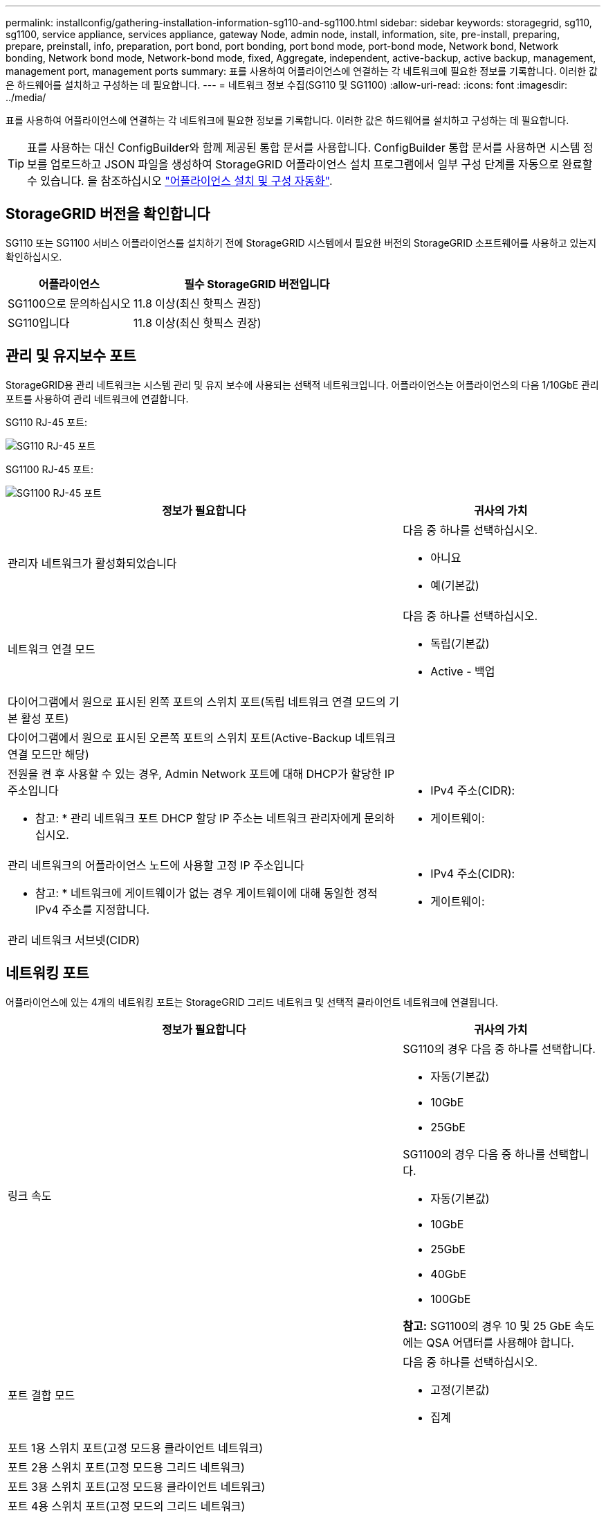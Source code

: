 ---
permalink: installconfig/gathering-installation-information-sg110-and-sg1100.html 
sidebar: sidebar 
keywords: storagegrid, sg110, sg1100, service appliance, services appliance, gateway Node, admin node, install, information, site, pre-install, preparing, prepare, preinstall, info, preparation, port bond, port bonding, port bond mode, port-bond mode, Network bond, Network bonding, Network bond mode, Network-bond mode, fixed, Aggregate, independent, active-backup, active backup, management, management port, management ports 
summary: 표를 사용하여 어플라이언스에 연결하는 각 네트워크에 필요한 정보를 기록합니다. 이러한 값은 하드웨어를 설치하고 구성하는 데 필요합니다. 
---
= 네트워크 정보 수집(SG110 및 SG1100)
:allow-uri-read: 
:icons: font
:imagesdir: ../media/


[role="lead"]
표를 사용하여 어플라이언스에 연결하는 각 네트워크에 필요한 정보를 기록합니다. 이러한 값은 하드웨어를 설치하고 구성하는 데 필요합니다.


TIP: 표를 사용하는 대신 ConfigBuilder와 함께 제공된 통합 문서를 사용합니다. ConfigBuilder 통합 문서를 사용하면 시스템 정보를 업로드하고 JSON 파일을 생성하여 StorageGRID 어플라이언스 설치 프로그램에서 일부 구성 단계를 자동으로 완료할 수 있습니다. 을 참조하십시오 link:automating-appliance-installation-and-configuration.html["어플라이언스 설치 및 구성 자동화"].



== StorageGRID 버전을 확인합니다

SG110 또는 SG1100 서비스 어플라이언스를 설치하기 전에 StorageGRID 시스템에서 필요한 버전의 StorageGRID 소프트웨어를 사용하고 있는지 확인하십시오.

[cols="1a,2a"]
|===
| 어플라이언스 | 필수 StorageGRID 버전입니다 


 a| 
SG1100으로 문의하십시오
 a| 
11.8 이상(최신 핫픽스 권장)



 a| 
SG110입니다
 a| 
11.8 이상(최신 핫픽스 권장)

|===


== 관리 및 유지보수 포트

StorageGRID용 관리 네트워크는 시스템 관리 및 유지 보수에 사용되는 선택적 네트워크입니다. 어플라이언스는 어플라이언스의 다음 1/10GbE 관리 포트를 사용하여 관리 네트워크에 연결합니다.

SG110 RJ-45 포트:

image::../media/sg6100_rj_45_ports_circled.png[SG110 RJ-45 포트]

SG1100 RJ-45 포트:

image::../media/sg1100_rj_45_ports_circled.png[SG1100 RJ-45 포트]

[cols="2a,1a"]
|===
| 정보가 필요합니다 | 귀사의 가치 


 a| 
관리자 네트워크가 활성화되었습니다
 a| 
다음 중 하나를 선택하십시오.

* 아니요
* 예(기본값)




 a| 
네트워크 연결 모드
 a| 
다음 중 하나를 선택하십시오.

* 독립(기본값)
* Active - 백업




 a| 
다이어그램에서 원으로 표시된 왼쪽 포트의 스위치 포트(독립 네트워크 연결 모드의 기본 활성 포트)
 a| 



 a| 
다이어그램에서 원으로 표시된 오른쪽 포트의 스위치 포트(Active-Backup 네트워크 연결 모드만 해당)
 a| 



 a| 
전원을 켠 후 사용할 수 있는 경우, Admin Network 포트에 대해 DHCP가 할당한 IP 주소입니다

* 참고: * 관리 네트워크 포트 DHCP 할당 IP 주소는 네트워크 관리자에게 문의하십시오.
 a| 
* IPv4 주소(CIDR):
* 게이트웨이:




 a| 
관리 네트워크의 어플라이언스 노드에 사용할 고정 IP 주소입니다

* 참고: * 네트워크에 게이트웨이가 없는 경우 게이트웨이에 대해 동일한 정적 IPv4 주소를 지정합니다.
 a| 
* IPv4 주소(CIDR):
* 게이트웨이:




 a| 
관리 네트워크 서브넷(CIDR)
 a| 

|===


== 네트워킹 포트

어플라이언스에 있는 4개의 네트워킹 포트는 StorageGRID 그리드 네트워크 및 선택적 클라이언트 네트워크에 연결됩니다.

[cols="2a,1a"]
|===
| 정보가 필요합니다 | 귀사의 가치 


 a| 
링크 속도
 a| 
SG110의 경우 다음 중 하나를 선택합니다.

* 자동(기본값)
* 10GbE
* 25GbE


SG1100의 경우 다음 중 하나를 선택합니다.

* 자동(기본값)
* 10GbE
* 25GbE
* 40GbE
* 100GbE


*참고:* SG1100의 경우 10 및 25 GbE 속도에는 QSA 어댑터를 사용해야 합니다.



 a| 
포트 결합 모드
 a| 
다음 중 하나를 선택하십시오.

* 고정(기본값)
* 집계




 a| 
포트 1용 스위치 포트(고정 모드용 클라이언트 네트워크)
 a| 



 a| 
포트 2용 스위치 포트(고정 모드용 그리드 네트워크)
 a| 



 a| 
포트 3용 스위치 포트(고정 모드용 클라이언트 네트워크)
 a| 



 a| 
포트 4용 스위치 포트(고정 모드의 그리드 네트워크)
 a| 

|===


== 그리드 네트워크 포트

StorageGRID용 그리드 네트워크는 모든 내부 StorageGRID 트래픽에 사용되는 필수 네트워크입니다. 이 어플라이언스는 네트워크 포트 4개를 사용하여 그리드 네트워크에 연결됩니다.

[cols="2a,1a"]
|===
| 정보가 필요합니다 | 귀사의 가치 


 a| 
네트워크 연결 모드
 a| 
다음 중 하나를 선택하십시오.

* Active-Backup(기본값)
* LACP(802.3ad)




 a| 
VLAN 태그 지정이 활성화되었습니다
 a| 
다음 중 하나를 선택하십시오.

* 아니요(기본값)
* 예




 a| 
VLAN 태그(VLAN 태그 지정이 활성화된 경우)
 a| 
0에서 4095 사이의 값을 입력합니다.



 a| 
전원을 켠 후 사용할 수 있는 경우 그리드 네트워크에 대해 DHCP 할당 IP 주소입니다
 a| 
* IPv4 주소(CIDR):
* 게이트웨이:




 a| 
그리드 네트워크에서 어플라이언스 노드에 사용할 고정 IP 주소입니다

* 참고: * 네트워크에 게이트웨이가 없는 경우 게이트웨이에 대해 동일한 정적 IPv4 주소를 지정합니다.
 a| 
* IPv4 주소(CIDR):
* 게이트웨이:




 a| 
그리드 네트워크 서브넷(CIDR)
 a| 



 a| 
MTU(Maximum Transmission Unit) 설정(선택 사항) 1500의 기본값을 사용하거나 MTU를 9000과 같은 점보 프레임에 적합한 값으로 설정할 수 있습니다.
 a| 

|===


== 클라이언트 네트워크 포트

StorageGRID용 클라이언트 네트워크는 일반적으로 그리드에 대한 클라이언트 프로토콜 액세스를 제공하는 데 사용되는 선택적 네트워크입니다. 어플라이언스는 네트워크 포트 4개를 사용하여 클라이언트 네트워크에 연결됩니다.

[cols="2a,1a"]
|===
| 정보가 필요합니다 | 귀사의 가치 


 a| 
클라이언트 네트워크가 활성화되었습니다
 a| 
다음 중 하나를 선택하십시오.

* 아니요(기본값)
* 예




 a| 
네트워크 연결 모드
 a| 
다음 중 하나를 선택하십시오.

* Active-Backup(기본값)
* LACP(802.3ad)




 a| 
VLAN 태그 지정이 활성화되었습니다
 a| 
다음 중 하나를 선택하십시오.

* 아니요(기본값)
* 예




 a| 
VLAN 태그(VLAN 태그 지정이 활성화된 경우)
 a| 
0에서 4095 사이의 값을 입력합니다.



 a| 
전원을 켠 후 사용할 수 있는 경우 클라이언트 네트워크에 대해 DHCP 할당 IP 주소입니다
 a| 
* IPv4 주소(CIDR):
* 게이트웨이:




 a| 
클라이언트 네트워크의 어플라이언스 노드에 사용할 고정 IP 주소입니다

* 참고: * 클라이언트 네트워크가 활성화된 경우 어플라이언스의 기본 경로는 여기에 지정된 게이트웨이를 사용합니다.
 a| 
* IPv4 주소(CIDR):
* 게이트웨이:


|===


== BMC 관리 네트워크 포트

다이어그램에 표시된 1GbE 관리 포트를 사용하여 서비스 어플라이언스의 BMC 인터페이스에 액세스할 수 있습니다. 이 포트는 IPMI(Intelligent Platform Management Interface) 표준을 사용하여 이더넷을 통한 컨트롤러 하드웨어의 원격 관리를 지원합니다.


NOTE: BMC를 포함하는 모든 어플라이언스에 대해 원격 IPMI 액세스를 활성화 또는 비활성화할 수 있습니다. 원격 IPMI 인터페이스를 사용하면 BMC 계정 및 암호를 가진 모든 사용자가 StorageGRID 어플라이언스에 낮은 수준의 하드웨어 액세스를 할 수 있습니다. BMC에 대한 원격 IPMI 액세스가 필요하지 않으면 다음 방법 중 하나를 사용하여 이 옵션을 비활성화합니다
Grid Manager에서 * configuration * > * Security * > * Security settings * > * Appliances * 로 이동하고 * Enable remote IPMI access * 확인란을 선택 취소합니다. 를 누릅니다
그리드 관리 API에서 전용 엔드포인트를 사용합니다. `PUT /private/bmc`.

SG110 BMC 관리 포트:

image::../media/sgf6112_cn_bmc_management_port.png[SG110 관리 포트]

SG1100 BMC 관리 포트:

image::../media/sg1100_bmc_management_port.png[SG1100 BMC 관리 포트]

[cols="2a,1a"]
|===
| 정보가 필요합니다 | 귀사의 가치 


 a| 
BMC 관리 포트에 연결할 이더넷 스위치 포트(다이어그램에서 원으로 표시됨)
 a| 



 a| 
전원을 켠 후 사용할 수 있는 경우 BMC 관리 네트워크에 대해 DHCP 할당 IP 주소입니다
 a| 
* IPv4 주소(CIDR):
* 게이트웨이:




 a| 
BMC 관리 포트에 사용할 고정 IP 주소입니다
 a| 
* IPv4 주소(CIDR):
* 게이트웨이:


|===


== 포트 본드 모드

시기 link:configuring-network-links.html["네트워크 링크 구성"] SG110 및 SG1100 어플라이언스의 경우 그리드 네트워크 및 옵션 클라이언트 네트워크에 연결하는 포트 및 옵션 관리 네트워크에 연결하는 1Gb/10GbE 관리 포트에 포트 본딩을 사용할 수 있습니다. 포트 본딩을 사용하면 StorageGRID 네트워크와 어플라이언스 간에 중복 경로를 제공하여 데이터를 보호할 수 있습니다.



=== 네트워크 연결 모드

서비스 어플라이언스의 네트워킹 포트는 그리드 네트워크 및 클라이언트 네트워크 연결을 위한 고정 포트 결합 모드 또는 집계 포트 결합 모드를 지원합니다.



==== 고정 포트 결합 모드

고정 포트 결합 모드는 네트워킹 포트의 기본 구성입니다. 다음 그림은 SG1100 또는 SG110의 네트워크 포트가 고정 포트 본드 모드로 연결되는 방식을 보여줍니다.

SG110:

image::../media/sgf6112_fixed_port.png[SG110 고정 포트 본드 모드]

SG1100:

image::../media/sg1100_fixed_port.png[SG1100 고정 포트 본드 모드]

[cols="1a,3a"]
|===
| 속성 표시기 | 어떤 포트가 연결되어 있는지 확인합니다 


 a| 
c
 a| 
이 네트워크를 사용하는 경우 포트 1과 3이 클라이언트 네트워크에 대해 함께 연결됩니다.



 a| 
g
 a| 
포트 2와 4는 그리드 네트워크를 위해 서로 연결되어 있습니다.

|===
고정 포트 결합 모드를 사용할 때 포트는 액티브-백업 모드 또는 링크 통합 제어 프로토콜 모드(802.3ad)를 사용하여 본드 결합할 수 있습니다.

* 액티브-백업 모드(기본값)에서는 한 번에 하나의 포트만 활성화됩니다. 활성 포트에 장애가 발생하면 백업 포트가 자동으로 페일오버 연결을 제공합니다. 포트 4는 포트 2(그리드 네트워크)에 대한 백업 경로를 제공하고 포트 3은 포트 1(클라이언트 네트워크)에 대한 백업 경로를 제공합니다.
* LACP 모드에서 각 포트 쌍은 서비스 어플라이언스와 네트워크 간에 논리 채널을 형성하여 처리량을 높여줍니다. 한 포트에 장애가 발생해도 다른 포트는 계속 채널을 제공합니다. 처리량은 감소하지만 연결성은 영향을 받지 않습니다.



NOTE: 중복 연결이 필요하지 않은 경우 각 네트워크에 대해 하나의 포트만 사용할 수 있습니다. 그러나 StorageGRID가 설치된 후 그리드 관리자에서 * 서비스 어플라이언스 링크 다운 * 경고가 트리거되어 케이블이 분리되었음을 나타낼 수 있습니다. 이 경고 규칙을 안전하게 비활성화할 수 있습니다.



==== 애그리게이트 포트 결합 모드

애그리게이트 포트 결합 모드는 각 StorageGRID 네트워크의 처리량을 크게 증가시키고 추가 페일오버 경로를 제공합니다. 다음 그림은 네트워크 포트가 애그리게이트 포트 결합 모드에서 어떻게 결합되는지를 보여줍니다.

SG110:

image::../media/sgf6112_aggregate_ports.png[SG110 애그리게이트 포트 본드 모드]

SG1100:

image::../media/sg1100_aggregate_ports.png[SG1100 통합 포트 본드 모드]

[cols="1a,3a"]
|===
| 속성 표시기 | 어떤 포트가 연결되어 있는지 확인합니다 


 a| 
1
 a| 
연결된 모든 포트는 단일 LACP 결합으로 그룹화되므로 모든 포트를 그리드 네트워크 및 클라이언트 네트워크 트래픽에 사용할 수 있습니다.

|===
애그리게이트 포트 결합 모드를 사용하려는 경우:

* LACP 네트워크 결합 모드를 사용해야 합니다.
* 각 네트워크에 대해 고유한 VLAN 태그를 지정해야 합니다. 이 VLAN 태그는 네트워크 트래픽이 올바른 네트워크로 라우팅되도록 각 네트워크 패킷에 추가됩니다.
* VLAN 및 LACP를 지원할 수 있는 스위치에 포트를 연결해야 합니다. LACP 결합에 여러 스위치가 사용되는 경우 스위치는 MLAG(Multi-Chassis Link Aggregation Group) 또는 이와 동등한 스위치를 지원해야 합니다.
* VLAN, LACP, MLAG 또는 이와 동등한 기능을 사용하도록 스위치를 구성하는 방법을 이해합니다.


포트 4개를 모두 사용하지 않으려는 경우 포트 1개, 2개 또는 3개를 사용할 수 있습니다. 두 개 이상의 포트를 사용하면 포트 중 하나에 장애가 발생하더라도 일부 네트워크 연결이 계속 유지될 가능성을 극대화할 수 있습니다.


NOTE: 네트워크 포트를 4개 미만으로 사용하도록 선택한 경우 어플라이언스 노드가 설치된 후 그리드 관리자에서 * 서비스 어플라이언스 연결 해제 * 경고가 트리거되어 케이블이 분리되었음을 나타냅니다. 트리거된 경고에 대해 이 경고 규칙을 안전하게 비활성화할 수 있습니다.



=== 관리 포트의 네트워크 연결 모드입니다

서비스 어플라이언스에 있는 2개의 1/10GbE 관리 포트에 대해 Independent network bond 모드 또는 Active-Backup network bond 모드를 선택하여 옵션 관리 네트워크에 연결할 수 있습니다. 이 수치는 어플라이언스의 관리 포트가 관리 네트워크의 네트워크 연결 모드에서 어떻게 연결되는지를 보여줍니다.

SG110:

image::../media/sgf6112_bonded_management_ports.png[SG110 연결된 네트워크 관리 포트]

SG1100:

image::../media/sg1100_bonded_management_ports.png[SG1100 연결된 네트워크 관리 포트]

[cols="1a,3a"]
|===
| 속성 표시기 | 네트워크 연결 모드 


 a| 
A
 a| 
Active-Backup 모드. 두 관리 포트는 모두 관리 네트워크에 연결된 하나의 논리 관리 포트에 연결됩니다.



 a| 
나는
 a| 
독립 모드. 왼쪽의 포트는 관리 네트워크에 연결되어 있습니다. 오른쪽의 포트는 임시 로컬 연결(IP 주소 169.254.0.1)에 사용할 수 있습니다.

|===
독립 모드에서는 왼쪽에 있는 관리 포트만 관리 네트워크에 연결됩니다. 이 모드는 중복 경로를 제공하지 않습니다. 오른쪽의 관리 포트가 연결되어 있지 않으며 임시 로컬 연결에 사용할 수 있습니다(IP 주소 169.254.0.1 사용).

Active-Backup 모드에서는 두 관리 포트가 모두 관리 네트워크에 연결됩니다. 한 번에 하나의 포트만 활성화됩니다. 활성 포트에 장애가 발생하면 백업 포트가 자동으로 페일오버 연결을 제공합니다. 이러한 두 개의 물리적 포트를 하나의 논리 관리 포트에 연결하면 관리 네트워크에 대한 중복 경로가 제공됩니다.


NOTE: Active-Backup 모드용으로 1/10GbE 관리 포트가 구성되어 있을 때 서비스 어플라이언스에 임시 로컬로 연결해야 하는 경우 두 관리 포트에서 케이블을 분리하고 오른쪽의 관리 포트에 임시 케이블을 연결한 다음 IP 주소 169.254.0.1을 사용하여 어플라이언스에 액세스합니다.

.관련 정보
* link:cabling-appliance.html["케이블 제품"]
* link:setting-ip-configuration.html["StorageGRID IP 주소를 구성합니다"]

